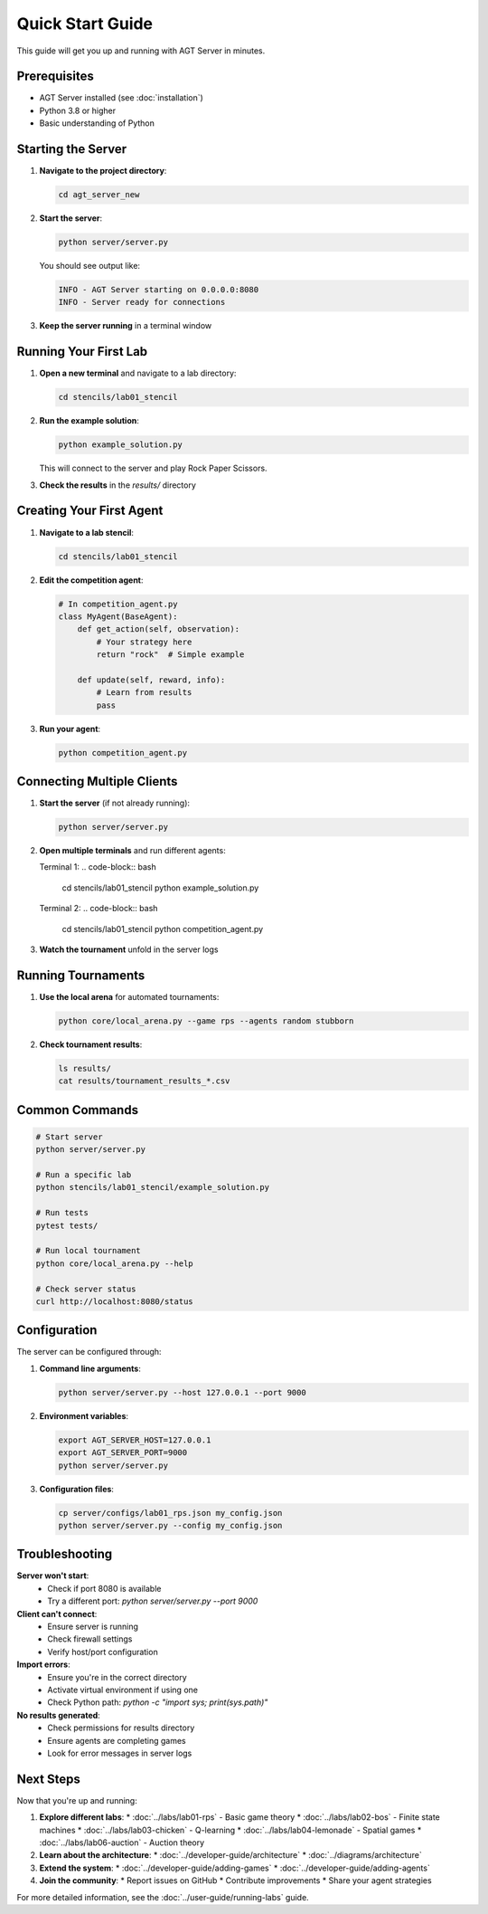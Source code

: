 Quick Start Guide
================

This guide will get you up and running with AGT Server in minutes.

Prerequisites
------------

* AGT Server installed (see :doc:`installation`)
* Python 3.8 or higher
* Basic understanding of Python

Starting the Server
------------------

1. **Navigate to the project directory**:

   .. code-block:: bash

      cd agt_server_new

2. **Start the server**:

   .. code-block:: bash

      python server/server.py

   You should see output like:

   .. code-block:: text

      INFO - AGT Server starting on 0.0.0.0:8080
      INFO - Server ready for connections

3. **Keep the server running** in a terminal window

Running Your First Lab
---------------------

1. **Open a new terminal** and navigate to a lab directory:

   .. code-block:: bash

      cd stencils/lab01_stencil

2. **Run the example solution**:

   .. code-block:: bash

      python example_solution.py

   This will connect to the server and play Rock Paper Scissors.

3. **Check the results** in the `results/` directory

Creating Your First Agent
------------------------

1. **Navigate to a lab stencil**:

   .. code-block:: bash

      cd stencils/lab01_stencil

2. **Edit the competition agent**:

   .. code-block:: python

      # In competition_agent.py
      class MyAgent(BaseAgent):
          def get_action(self, observation):
              # Your strategy here
              return "rock"  # Simple example
          
          def update(self, reward, info):
              # Learn from results
              pass

3. **Run your agent**:

   .. code-block:: bash

      python competition_agent.py

Connecting Multiple Clients
--------------------------

1. **Start the server** (if not already running):

   .. code-block:: bash

      python server/server.py

2. **Open multiple terminals** and run different agents:

   Terminal 1:
   .. code-block:: bash

      cd stencils/lab01_stencil
      python example_solution.py

   Terminal 2:
   .. code-block:: bash

      cd stencils/lab01_stencil
      python competition_agent.py

3. **Watch the tournament** unfold in the server logs

Running Tournaments
-------------------

1. **Use the local arena** for automated tournaments:

   .. code-block:: bash

      python core/local_arena.py --game rps --agents random stubborn

2. **Check tournament results**:

   .. code-block:: bash

      ls results/
      cat results/tournament_results_*.csv

Common Commands
---------------

.. code-block:: bash

   # Start server
   python server/server.py

   # Run a specific lab
   python stencils/lab01_stencil/example_solution.py

   # Run tests
   pytest tests/

   # Run local tournament
   python core/local_arena.py --help

   # Check server status
   curl http://localhost:8080/status

Configuration
------------

The server can be configured through:

1. **Command line arguments**:

   .. code-block:: bash

      python server/server.py --host 127.0.0.1 --port 9000

2. **Environment variables**:

   .. code-block:: bash

      export AGT_SERVER_HOST=127.0.0.1
      export AGT_SERVER_PORT=9000
      python server/server.py

3. **Configuration files**:

   .. code-block:: bash

      cp server/configs/lab01_rps.json my_config.json
      python server/server.py --config my_config.json

Troubleshooting
--------------

**Server won't start**:
   * Check if port 8080 is available
   * Try a different port: `python server/server.py --port 9000`

**Client can't connect**:
   * Ensure server is running
   * Check firewall settings
   * Verify host/port configuration

**Import errors**:
   * Ensure you're in the correct directory
   * Activate virtual environment if using one
   * Check Python path: `python -c "import sys; print(sys.path)"`

**No results generated**:
   * Check permissions for results directory
   * Ensure agents are completing games
   * Look for error messages in server logs

Next Steps
----------

Now that you're up and running:

1. **Explore different labs**:
   * :doc:`../labs/lab01-rps` - Basic game theory
   * :doc:`../labs/lab02-bos` - Finite state machines
   * :doc:`../labs/lab03-chicken` - Q-learning
   * :doc:`../labs/lab04-lemonade` - Spatial games
   * :doc:`../labs/lab06-auction` - Auction theory

2. **Learn about the architecture**:
   * :doc:`../developer-guide/architecture`
   * :doc:`../diagrams/architecture`

3. **Extend the system**:
   * :doc:`../developer-guide/adding-games`
   * :doc:`../developer-guide/adding-agents`

4. **Join the community**:
   * Report issues on GitHub
   * Contribute improvements
   * Share your agent strategies

For more detailed information, see the :doc:`../user-guide/running-labs` guide. 